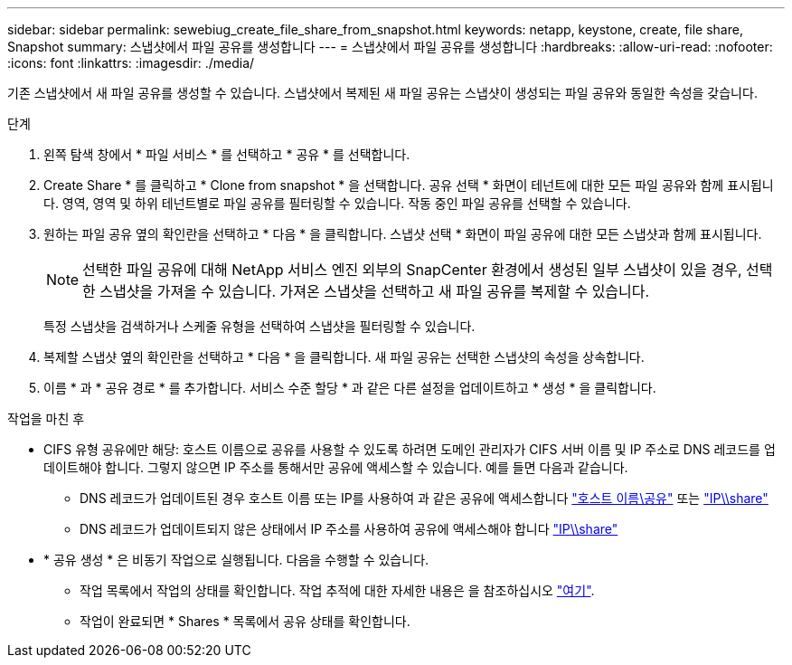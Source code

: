 ---
sidebar: sidebar 
permalink: sewebiug_create_file_share_from_snapshot.html 
keywords: netapp, keystone, create, file share, Snapshot 
summary: 스냅샷에서 파일 공유를 생성합니다 
---
= 스냅샷에서 파일 공유를 생성합니다
:hardbreaks:
:allow-uri-read: 
:nofooter: 
:icons: font
:linkattrs: 
:imagesdir: ./media/


[role="lead"]
기존 스냅샷에서 새 파일 공유를 생성할 수 있습니다. 스냅샷에서 복제된 새 파일 공유는 스냅샷이 생성되는 파일 공유와 동일한 속성을 갖습니다.

.단계
. 왼쪽 탐색 창에서 * 파일 서비스 * 를 선택하고 * 공유 * 를 선택합니다.
. Create Share * 를 클릭하고 * Clone from snapshot * 을 선택합니다. 공유 선택 * 화면이 테넌트에 대한 모든 파일 공유와 함께 표시됩니다. 영역, 영역 및 하위 테넌트별로 파일 공유를 필터링할 수 있습니다. 작동 중인 파일 공유를 선택할 수 있습니다.
. 원하는 파일 공유 옆의 확인란을 선택하고 * 다음 * 을 클릭합니다. 스냅샷 선택 * 화면이 파일 공유에 대한 모든 스냅샷과 함께 표시됩니다.
+

NOTE: 선택한 파일 공유에 대해 NetApp 서비스 엔진 외부의 SnapCenter 환경에서 생성된 일부 스냅샷이 있을 경우, 선택한 스냅샷을 가져올 수 있습니다. 가져온 스냅샷을 선택하고 새 파일 공유를 복제할 수 있습니다.

+
특정 스냅샷을 검색하거나 스케줄 유형을 선택하여 스냅샷을 필터링할 수 있습니다.

. 복제할 스냅샷 옆의 확인란을 선택하고 * 다음 * 을 클릭합니다. 새 파일 공유는 선택한 스냅샷의 속성을 상속합니다.
. 이름 * 과 * 공유 경로 * 를 추가합니다. 서비스 수준 할당 * 과 같은 다른 설정을 업데이트하고 * 생성 * 을 클릭합니다.


.작업을 마친 후
* CIFS 유형 공유에만 해당: 호스트 이름으로 공유를 사용할 수 있도록 하려면 도메인 관리자가 CIFS 서버 이름 및 IP 주소로 DNS 레코드를 업데이트해야 합니다. 그렇지 않으면 IP 주소를 통해서만 공유에 액세스할 수 있습니다. 예를 들면 다음과 같습니다.
+
** DNS 레코드가 업데이트된 경우 호스트 이름 또는 IP를 사용하여 과 같은 공유에 액세스합니다 file://hostname/share["호스트 이름\공유"^] 또는 file://IP/share["IP\\share"^]
** DNS 레코드가 업데이트되지 않은 상태에서 IP 주소를 사용하여 공유에 액세스해야 합니다 file://IP/share["IP\\share"^]


* * 공유 생성 * 은 비동기 작업으로 실행됩니다. 다음을 수행할 수 있습니다.
+
** 작업 목록에서 작업의 상태를 확인합니다. 작업 추적에 대한 자세한 내용은 을 참조하십시오 link:https://docs.netapp.com/us-en/keystone/sewebiug_netapp_service_engine_web_interface_overview.html#jobs-and-job-status-indicator["여기"].
** 작업이 완료되면 * Shares * 목록에서 공유 상태를 확인합니다.



